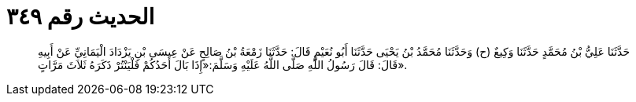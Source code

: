 
= الحديث رقم ٣٤٩

[quote.hadith]
حَدَّثَنَا عَلِيُّ بْنُ مُحَمَّدٍ حَدَّثَنَا وَكِيعٌ (ح) وَحَدَّثَنَا مُحَمَّدُ بْنُ يَحْيَى حَدَّثَنَا أَبُو نُعَيْمٍ قَالَ: حَدَّثَنَا زَمْعَةُ بْنُ صَالِحٍ عَنْ عِيسَى بْنِ يَزْدَادَ الْيَمَانِيِّ عَنْ أَبِيهِ قَالَ: قَالَ رَسُولُ اللَّهِ صَلَّى اللَّهُ عَلَيْهِ وَسَلَّمَ:«إِذَا بَالَ أَحَدُكُمْ فَلْيَنْتُرْ ذَكَرَهُ ثَلاَثَ مَرَّاتٍ».